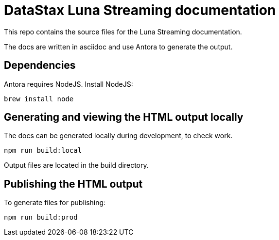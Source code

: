 = DataStax Luna Streaming documentation

This repo contains the source files for the Luna Streaming documentation.

The docs are written in asciidoc and use Antora to generate the output.

== Dependencies

Antora requires NodeJS. Install NodeJS:

[source,bash]
----
brew install node
----

== Generating and viewing the HTML output locally

The docs can be generated locally during development, to check work.

[source,bash]
----
npm run build:local
----

Output files are located in the build directory.

== Publishing the HTML output

To generate files for publishing:

[source,bash]
----
npm run build:prod
----
